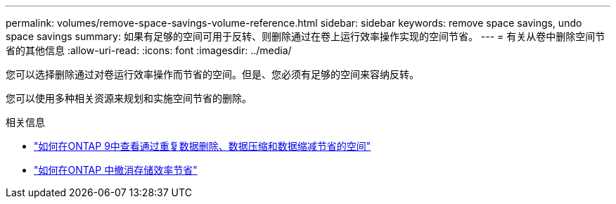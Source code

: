 ---
permalink: volumes/remove-space-savings-volume-reference.html 
sidebar: sidebar 
keywords: remove space savings, undo space savings 
summary: 如果有足够的空间可用于反转、则删除通过在卷上运行效率操作实现的空间节省。 
---
= 有关从卷中删除空间节省的其他信息
:allow-uri-read: 
:icons: font
:imagesdir: ../media/


[role="lead"]
您可以选择删除通过对卷运行效率操作而节省的空间。但是、您必须有足够的空间来容纳反转。

您可以使用多种相关资源来规划和实施空间节省的删除。

.相关信息
* link:https://kb.netapp.com/Advice_and_Troubleshooting/Data_Storage_Software/ONTAP_OS/How_to_see_space_savings_from_deduplication%2C_compression%2C_and_compaction_in_ONTAP_9["如何在ONTAP 9中查看通过重复数据删除、数据压缩和数据缩减节省的空间"^]
* link:https://kb.netapp.com/Advice_and_Troubleshooting/Data_Storage_Software/ONTAP_OS/How_to_undo_the_storage_efficiency_savings_in_ONTAP["如何在ONTAP 中撤消存储效率节省"^]

